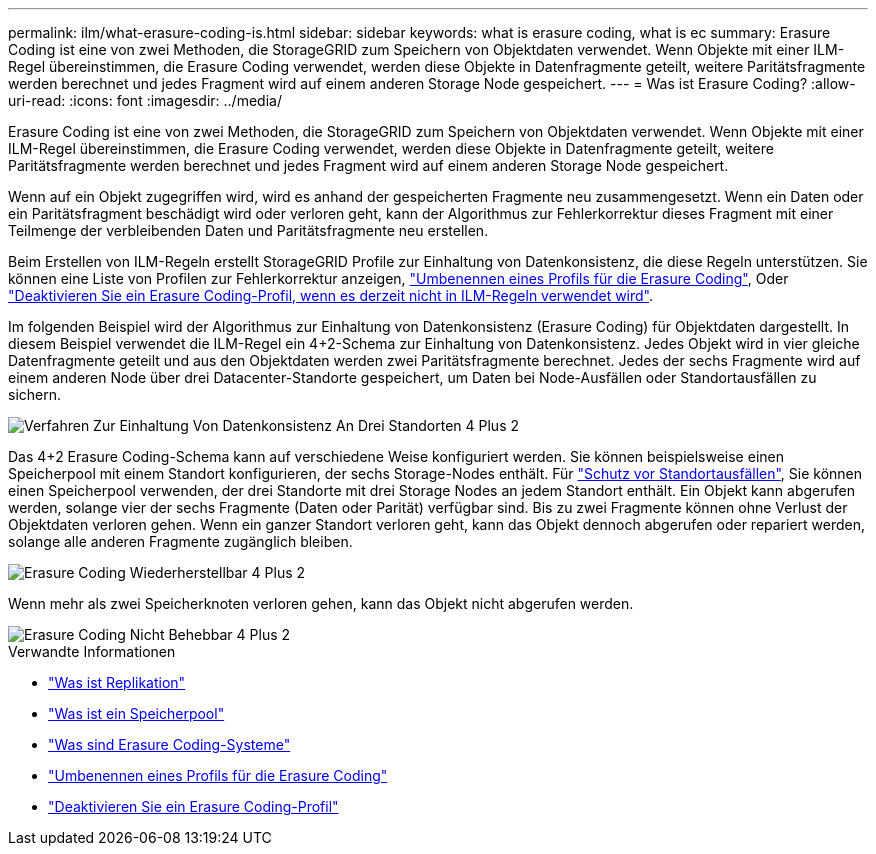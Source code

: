 ---
permalink: ilm/what-erasure-coding-is.html 
sidebar: sidebar 
keywords: what is erasure coding, what is ec 
summary: Erasure Coding ist eine von zwei Methoden, die StorageGRID zum Speichern von Objektdaten verwendet. Wenn Objekte mit einer ILM-Regel übereinstimmen, die Erasure Coding verwendet, werden diese Objekte in Datenfragmente geteilt, weitere Paritätsfragmente werden berechnet und jedes Fragment wird auf einem anderen Storage Node gespeichert. 
---
= Was ist Erasure Coding?
:allow-uri-read: 
:icons: font
:imagesdir: ../media/


[role="lead"]
Erasure Coding ist eine von zwei Methoden, die StorageGRID zum Speichern von Objektdaten verwendet. Wenn Objekte mit einer ILM-Regel übereinstimmen, die Erasure Coding verwendet, werden diese Objekte in Datenfragmente geteilt, weitere Paritätsfragmente werden berechnet und jedes Fragment wird auf einem anderen Storage Node gespeichert.

Wenn auf ein Objekt zugegriffen wird, wird es anhand der gespeicherten Fragmente neu zusammengesetzt. Wenn ein Daten oder ein Paritätsfragment beschädigt wird oder verloren geht, kann der Algorithmus zur Fehlerkorrektur dieses Fragment mit einer Teilmenge der verbleibenden Daten und Paritätsfragmente neu erstellen.

Beim Erstellen von ILM-Regeln erstellt StorageGRID Profile zur Einhaltung von Datenkonsistenz, die diese Regeln unterstützen. Sie können eine Liste von Profilen zur Fehlerkorrektur anzeigen, link:manage-erasure-coding-profiles.html#rename-an-erasure-coding-profile["Umbenennen eines Profils für die Erasure Coding"], Oder link:manage-erasure-coding-profiles.html#deactivate-an-erasure-coding-profile["Deaktivieren Sie ein Erasure Coding-Profil, wenn es derzeit nicht in ILM-Regeln verwendet wird"].

Im folgenden Beispiel wird der Algorithmus zur Einhaltung von Datenkonsistenz (Erasure Coding) für Objektdaten dargestellt. In diesem Beispiel verwendet die ILM-Regel ein 4+2-Schema zur Einhaltung von Datenkonsistenz. Jedes Objekt wird in vier gleiche Datenfragmente geteilt und aus den Objektdaten werden zwei Paritätsfragmente berechnet. Jedes der sechs Fragmente wird auf einem anderen Node über drei Datacenter-Standorte gespeichert, um Daten bei Node-Ausfällen oder Standortausfällen zu sichern.

image::../media/ec_three_sites_4_plus_2.png[Verfahren Zur Einhaltung Von Datenkonsistenz An Drei Standorten 4 Plus 2]

Das 4+2 Erasure Coding-Schema kann auf verschiedene Weise konfiguriert werden. Sie können beispielsweise einen Speicherpool mit einem Standort konfigurieren, der sechs Storage-Nodes enthält. Für link:using-multiple-storage-pools-for-cross-site-replication.html["Schutz vor Standortausfällen"], Sie können einen Speicherpool verwenden, der drei Standorte mit drei Storage Nodes an jedem Standort enthält. Ein Objekt kann abgerufen werden, solange vier der sechs Fragmente (Daten oder Parität) verfügbar sind. Bis zu zwei Fragmente können ohne Verlust der Objektdaten verloren gehen. Wenn ein ganzer Standort verloren geht, kann das Objekt dennoch abgerufen oder repariert werden, solange alle anderen Fragmente zugänglich bleiben.

image::../media/ec_recoverable_4_plus_2.png[Erasure Coding Wiederherstellbar 4 Plus 2]

Wenn mehr als zwei Speicherknoten verloren gehen, kann das Objekt nicht abgerufen werden.

image::../media/ec_unrecoverable_4_plus_2.png[Erasure Coding Nicht Behebbar 4 Plus 2]

.Verwandte Informationen
* link:what-replication-is.html["Was ist Replikation"]
* link:what-storage-pool-is.html["Was ist ein Speicherpool"]
* link:what-erasure-coding-schemes-are.html["Was sind Erasure Coding-Systeme"]
* link:manage-erasure-coding-profiles.html#rename-an-erasure-coding-profile["Umbenennen eines Profils für die Erasure Coding"]
* link:manage-erasure-coding-profiles.html#deactivate-an-erasure-coding-profile["Deaktivieren Sie ein Erasure Coding-Profil"]

